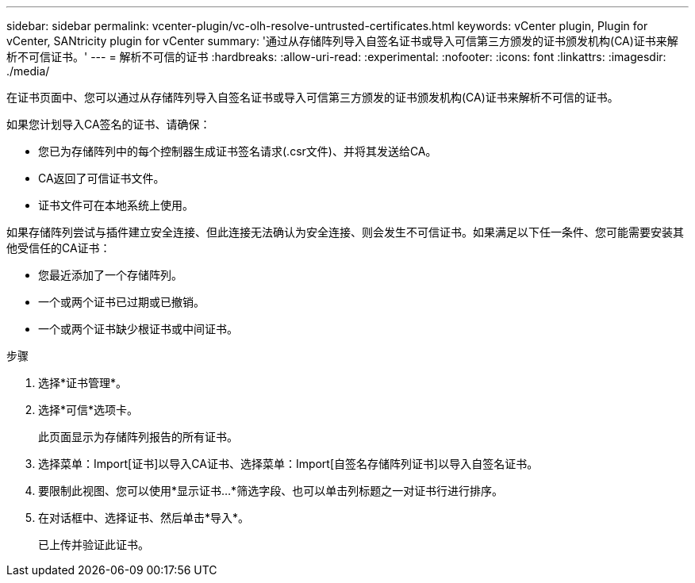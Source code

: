 ---
sidebar: sidebar 
permalink: vcenter-plugin/vc-olh-resolve-untrusted-certificates.html 
keywords: vCenter plugin, Plugin for vCenter, SANtricity plugin for vCenter 
summary: '通过从存储阵列导入自签名证书或导入可信第三方颁发的证书颁发机构(CA)证书来解析不可信证书。' 
---
= 解析不可信的证书
:hardbreaks:
:allow-uri-read: 
:experimental: 
:nofooter: 
:icons: font
:linkattrs: 
:imagesdir: ./media/


[role="lead"]
在证书页面中、您可以通过从存储阵列导入自签名证书或导入可信第三方颁发的证书颁发机构(CA)证书来解析不可信的证书。

如果您计划导入CA签名的证书、请确保：

* 您已为存储阵列中的每个控制器生成证书签名请求(.csr文件)、并将其发送给CA。
* CA返回了可信证书文件。
* 证书文件可在本地系统上使用。


如果存储阵列尝试与插件建立安全连接、但此连接无法确认为安全连接、则会发生不可信证书。如果满足以下任一条件、您可能需要安装其他受信任的CA证书：

* 您最近添加了一个存储阵列。
* 一个或两个证书已过期或已撤销。
* 一个或两个证书缺少根证书或中间证书。


.步骤
. 选择*证书管理*。
. 选择*可信*选项卡。
+
此页面显示为存储阵列报告的所有证书。

. 选择菜单：Import[证书]以导入CA证书、选择菜单：Import[自签名存储阵列证书]以导入自签名证书。
. 要限制此视图、您可以使用*显示证书...*筛选字段、也可以单击列标题之一对证书行进行排序。
. 在对话框中、选择证书、然后单击*导入*。
+
已上传并验证此证书。


